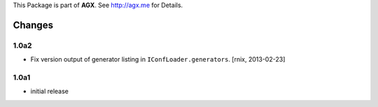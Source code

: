 This Package is part of **AGX**. See `<http://agx.me>`_ for Details.

Changes
=======

1.0a2
-----

- Fix version output of generator listing in ``IConfLoader.generators``.
  [rnix, 2013-02-23]


1.0a1
-----

- initial release

